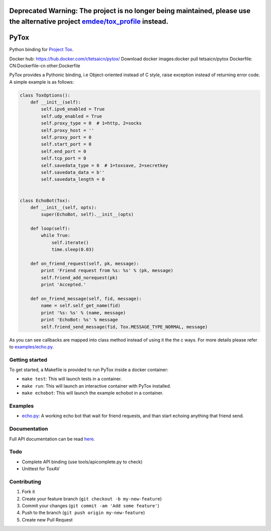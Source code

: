 Deprecated Warning: The project is no longer being maintained, please use the alternative project `emdee/tox_profile <https://git.plastiras.org/emdee/tox_profile/>`_ instead.
========


.. image:: http://img.shields.io/travis/aitjcize/PyTox.svg
   :target: https://travis-ci.org/aitjcize/PyTox
.. image:: http://img.shields.io/pypi/v/PyTox.svg
   :target: https://pypi.python.org/pypi/PyTox
.. image:: http://img.shields.io/pypi/dm/PyTox.svg
   :target: https://crate.io/packages/PyTox

PyTox
=====
Python binding for `Project Tox <https://github.com/TokTok/c-toxcore>`_.

Docker hub: https://hub.docker.com/r/tetsaicn/pytox/
Download docker images:docker pull tetsaicn/pytox
Dockerfile: CN:Dockerfile-cn other:Dockerfile

PyTox provides a Pythonic binding, i.e Object-oriented instead of C style, raise exception instead of returning error code. A simple example is as follows:

.. code-block:: python

    class ToxOptions():
        def __init__(self):
            self.ipv6_enabled = True
            self.udp_enabled = True
            self.proxy_type = 0  # 1=http, 2=socks
            self.proxy_host = ''
            self.proxy_port = 0
            self.start_port = 0
            self.end_port = 0
            self.tcp_port = 0
            self.savedata_type = 0  # 1=toxsave, 2=secretkey
            self.savedata_data = b''
            self.savedata_length = 0


    class EchoBot(Tox):
        def __init__(self, opts):
            super(EchoBot, self).__init__(opts)

        def loop(self):
            while True:
                self.iterate()
                time.sleep(0.03)

        def on_friend_request(self, pk, message):
            print 'Friend request from %s: %s' % (pk, message)
            self.friend_add_norequest(pk)
            print 'Accepted.'

        def on_friend_message(self, fid, message):
            name = self.self_get_name(fid)
            print '%s: %s' % (name, message)
            print 'EchoBot: %s' % message
            self.friend_send_message(fid, Tox.MESSAGE_TYPE_NORMAL, message)

As you can see callbacks are mapped into class method instead of using it the the c ways. For more details please refer to `examples/echo.py <https://github.com/aitjcize/PyTox/blob/master/examples/echo.py>`_.


Getting started
---------------
To get started, a Makefile is provided to run PyTox inside a docker container:

- ``make test``: This will launch tests in a container.
- ``make run``: This will launch an interactive container with PyTox installed.
- ``make echobot``: This will launch the example echobot in a container.


Examples
--------
- `echo.py <https://github.com/aitjcize/PyTox/blob/master/examples/echo.py>`_: A working echo bot that wait for friend requests, and than start echoing anything that friend send.


Documentation
-------------
Full API documentation can be read `here <http://aitjcize.github.io/PyTox/>`_.


Todo
----
- Complete API binding (use tools/apicomplete.py to check)
- Unittest for ToxAV


Contributing
------------
1. Fork it
2. Create your feature branch (``git checkout -b my-new-feature``)
3. Commit your changes (``git commit -am 'Add some feature'``)
4. Push to the branch (``git push origin my-new-feature``)
5. Create new Pull Request

